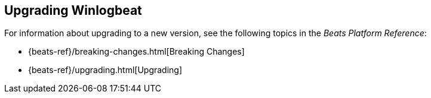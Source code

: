 [[upgrading-winlogbeat]]
== Upgrading Winlogbeat

For information about upgrading to a new version, see the following topics in the _Beats Platform Reference_:

* {beats-ref}/breaking-changes.html[Breaking Changes]
* {beats-ref}/upgrading.html[Upgrading]
